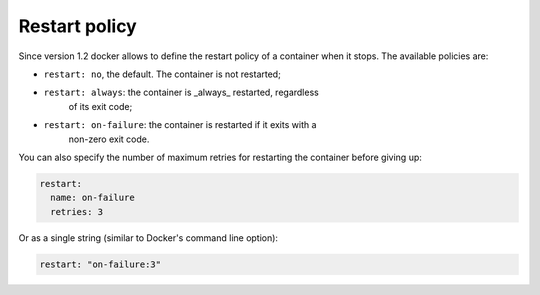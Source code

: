 
Restart policy
================================================================================

Since version 1.2 docker allows to define the restart policy of a
container when it stops. The available policies are:

- ``restart: no``, the default. The container is not restarted;
- ``restart: always``: the container is _always_ restarted, regardless
      of its exit code;
- ``restart: on-failure``: the container is restarted if it exits with a
      non-zero exit code.

You can also specify the number of maximum retries for restarting the
container before giving up:

.. code-block:: yaml

  restart:
    name: on-failure
    retries: 3

Or as a single string (similar to Docker's command line option):

.. code-block:: yaml

  restart: "on-failure:3"
